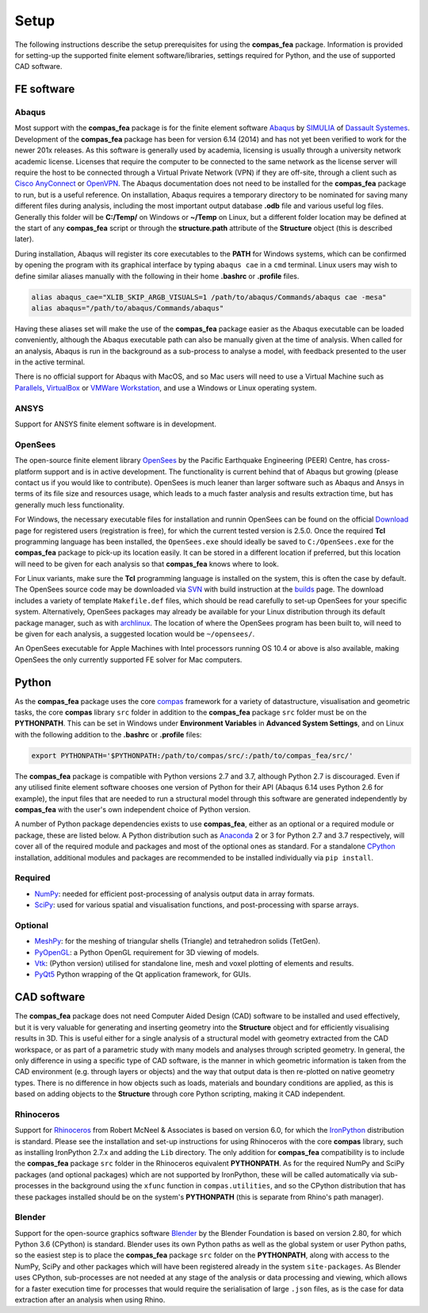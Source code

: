 ********************************************************************************
Setup
********************************************************************************

The following instructions describe the setup prerequisites for using the **compas_fea** package. Information is provided for setting-up the supported finite element software/libraries, settings required for Python, and the use of supported CAD software.

=====================
FE software
=====================

Abaqus
******

Most support with the **compas_fea** package is for the finite element software `Abaqus <https://www.3ds.com/products-services/simulia/products/abaqus/>`_ by `SIMULIA <https://www.3ds.com/products-services/simulia/>`_ of `Dassault Systemes <https://www.3ds.com/en-uk/>`_. Development of the **compas_fea** package has been for version 6.14 (2014) and has not yet been verified to work for the newer 201x releases. As this software is generally used by academia, licensing is usually through a university network academic license. Licenses that require the computer to be connected to the same network as the license server will require the host to be connected through a Virtual Private Network (VPN) if they are off-site, through a client such as `Cisco AnyConnect <https://www.cisco.com/c/en/us/products/security/anyconnect-secure-mobility-client/index.html>`_ or `OpenVPN <https://openvpn.net/get-open-vpn/>`_. The Abaqus documentation does not need to be installed for the **compas_fea** package to run, but is a useful reference. On installation, Abaqus requires a temporary directory to be nominated for saving many different files during analysis, including the most important output database **.odb** file and various useful log files. Generally this folder will be **C:/Temp/** on Windows or **~/Temp** on Linux, but a different folder location may be defined at the start of any **compas_fea** script or through the **structure.path** attribute of the **Structure** object (this is described later).

During installation, Abaqus will register its core executables to the **PATH** for Windows systems, which can be confirmed by opening the program with its graphical interface by typing ``abaqus cae`` in a ``cmd`` terminal. Linux users may wish to define similar aliases manually with the following in their home **.bashrc** or **.profile** files.

.. code-block:: bash

    alias abaqus_cae="XLIB_SKIP_ARGB_VISUALS=1 /path/to/abaqus/Commands/abaqus cae -mesa"
    alias abaqus="/path/to/abaqus/Commands/abaqus"

Having these aliases set will make the use of the **compas_fea** package easier as the Abaqus executable can be loaded conveniently, although the Abaqus executable path can also be manually given at the time of analysis. When called for an analysis, Abaqus is run in the background as a sub-process to analyse a model, with feedback presented to the user in the active terminal.

There is no official support for Abaqus with MacOS, and so Mac users will need to use a Virtual Machine such as `Parallels <http://www.parallels.com/>`_, `VirtualBox <https://www.virtualbox.org/>`_ or `VMWare Workstation <https://www.vmware.com/products/workstation.html>`_, and use a Windows or Linux operating system.

ANSYS
*****

Support for ANSYS finite element software is in development.


OpenSees
********

The open-source finite element library `OpenSees <http://opensees.berkeley.edu/wiki/index.php/OpenSees_User>`_ by the Pacific Earthquake Engineering (PEER) Centre, has cross-platform support and is in active development. The functionality is current behind that of Abaqus but growing (please contact us if you would like to contribute). OpenSees is much leaner than larger software such as Abaqus and Ansys in terms of its file size and resources usage, which leads to a much faster analysis and results extraction time, but has generally much less functionality.

For Windows, the necessary executable files for installation and runnin OpenSees can be found on the official `Download <http://opensees.berkeley.edu/OpenSees/user/download.php>`_ page for registered users (registration is free), for which the current tested version is 2.5.0. Once the required **Tcl** programming language has been installed, the ``OpenSees.exe`` should ideally be saved to ``C:/OpenSees.exe`` for the **compas_fea** package to pick-up its location easily. It can be stored in a different location if preferred, but this location will need to be given for each analysis so that **compas_fea** knows where to look.

For Linux variants, make sure the **Tcl** programming language is installed on the system, this is often the case by default. The OpenSees source code may be downloaded via `SVN <http://opensees.berkeley.edu/OpenSees/developer/svn.php>`_ with build instruction at the `builds <http://opensees.berkeley.edu/OpenSees/developer/builds.php>`_ page. The download includes a variety of template ``Makefile.def`` files, which should be read carefully to set-up OpenSees for your specific system. Alternatively, OpenSees packages may already be available for your Linux distribution through its default package manager, such as with `archlinux <https://aur.archlinux.org/packages/opensees/>`_. The location of where the OpenSees program has been built to, will need to be given for each analysis, a suggested location would be ``~/opensees/``.

An OpenSees executable for Apple Machines with Intel processors running OS 10.4 or above is also available, making OpenSees the only currently supported FE solver for Mac computers.


======
Python
======

As the **compas_fea** package uses the core `compas <https://compas-dev.github.io/>`_ framework for a variety of datastructure, visualisation and geometric tasks, the core **compas** library ``src`` folder in addition to the **compas_fea** package ``src`` folder must be on the **PYTHONPATH**. This can be set in Windows under **Environment Variables** in **Advanced System Settings**, and on Linux with the following addition to the **.bashrc** or **.profile** files:

.. code-block:: bash

    export PYTHONPATH='$PYTHONPATH:/path/to/compas/src/:/path/to/compas_fea/src/'

The **compas_fea** package is compatible with Python versions 2.7 and 3.7, although Python 2.7 is discouraged. Even if any utilised finite element software chooses one version of Python for their API (Abaqus 6.14 uses Python 2.6 for example), the input files that are needed to run a structural model through this software are generated independently by **compas_fea** with the user's own independent choice of Python version.

A number of Python package dependencies exists to use **compas_fea**, either as an optional or a required module or package, these are listed below. A Python distribution such as `Anaconda <http://www.anaconda.com/download/>`_ 2 or 3 for Python 2.7 and 3.7 respectively, will cover all of the required module and packages and most of the optional ones as standard. For a standalone `CPython <https://www.python.org/downloads/>`_ installation, additional modules and packages are recommended to be installed individually via ``pip install``.

Required
********

- `NumPy <http://www.numpy.org/>`_: needed for efficient post-processing of analysis output data in array formats.
- `SciPy <https://www.scipy.org/>`_: used for various spatial and visualisation functions, and post-processing with sparse arrays.

Optional
********

- `MeshPy <https://mathema.tician.de/software/meshpy/>`_: for the meshing of triangular shells (Triangle) and tetrahedron solids (TetGen).
- `PyOpenGL <http://pyopengl.sourceforge.net/>`_: a Python OpenGL requirement for 3D viewing of models.
- `Vtk <https://www.vtk.org/>`_: (Python version) utilised for standalone line, mesh and voxel plotting of elements and results.
- `PyQt5 <https://riverbankcomputing.com/software/pyqt/intro>`_ Python wrapping of the Qt application framework, for GUIs.


============
CAD software
============

The **compas_fea** package does not need Computer Aided Design (CAD) software to be installed and used effectively, but it is very valuable for generating and inserting geometry into the **Structure** object and for efficiently visualising results in 3D. This is useful either for a single analysis of a structural model with geometry extracted from the CAD workspace, or as part of a parametric study with many models and analyses through scripted geometry. In general, the only difference in using a specific type of CAD software, is the manner in which geometric information is taken from the CAD environment (e.g. through layers or objects) and the way that output data is then re-plotted on native geometry types. There is no difference in how objects such as loads, materials and boundary conditions are applied, as this is based on adding objects to the **Structure** through core Python scripting, making it CAD independent.

Rhinoceros
**********

Support for `Rhinoceros <http://www.rhino3d.com>`_ from Robert McNeel & Associates is based on version 6.0, for which the `IronPython <http://www.ironpython.net/>`_ distribution is standard. Please see the installation and set-up instructions for using Rhinoceros with the core **compas** library, such as installing IronPython 2.7.x and adding the ``Lib`` directory. The only addition for **compas_fea** compatibility is to include the **compas_fea** package ``src`` folder in the Rhinoceros equivalent **PYTHONPATH**. As for the required NumPy and SciPy packages (and optional packages) which are not supported by IronPython, these will be called automatically via sub-processes in the background using the ``xfunc`` function in ``compas.utilities``, and so the CPython distribution that has these packages installed should be on the system's **PYTHONPATH** (this is separate from Rhino's path manager).

Blender
*******

Support for the open-source graphics software `Blender <https://www.blender.org/>`_ by the Blender Foundation is based on version 2.80, for which Python 3.6 (CPython) is standard. Blender uses its own Python paths as well as the global system or user Python paths, so the easiest step is to place the **compas_fea** package ``src`` folder on the **PYTHONPATH**, along with access to the NumPy, SciPy and other packages which will have been registered already in the system ``site-packages``. As Blender uses CPython, sub-processes are not needed at any stage of the analysis or data processing and viewing, which allows for a faster execution time for processes that would require the serialisation of large ``.json`` files, as is the case for data extraction after an analysis when using Rhino.
